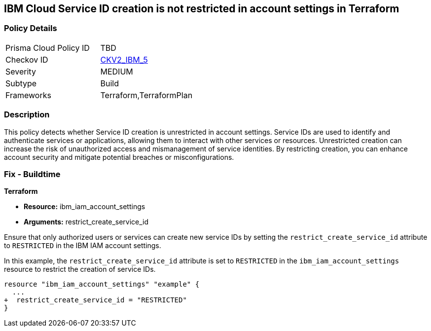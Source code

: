 == IBM Cloud Service ID creation is not restricted in account settings in Terraform

=== Policy Details

[width=45%]
[cols="1,1"]
|===
|Prisma Cloud Policy ID
| TBD

|Checkov ID
| https://github.com/bridgecrewio/checkov/blob/main/checkov/terraform/checks/graph_checks/ibm/IBM_RestrictServiceIDCreationInAccountSettings.yaml[CKV2_IBM_5]

|Severity
|MEDIUM

|Subtype
|Build

|Frameworks
|Terraform,TerraformPlan

|===

=== Description

This policy detects whether Service ID creation is unrestricted in account settings. Service IDs are used to identify and authenticate services or applications, allowing them to interact with other services or resources. Unrestricted creation can increase the risk of unauthorized access and mismanagement of service identities. By restricting creation, you can enhance account security and mitigate potential breaches or misconfigurations.

=== Fix - Buildtime

*Terraform*

* *Resource:* ibm_iam_account_settings
* *Arguments:* restrict_create_service_id

Ensure that only authorized users or services can create new service IDs by setting the `restrict_create_service_id` attribute to `RESTRICTED` in the IBM IAM account settings.

In this example, the `restrict_create_service_id` attribute is set to `RESTRICTED` in the `ibm_iam_account_settings` resource to restrict the creation of service IDs.

[source,hcl]
----
resource "ibm_iam_account_settings" "example" {
  ...
+  restrict_create_service_id = "RESTRICTED"
}
----
